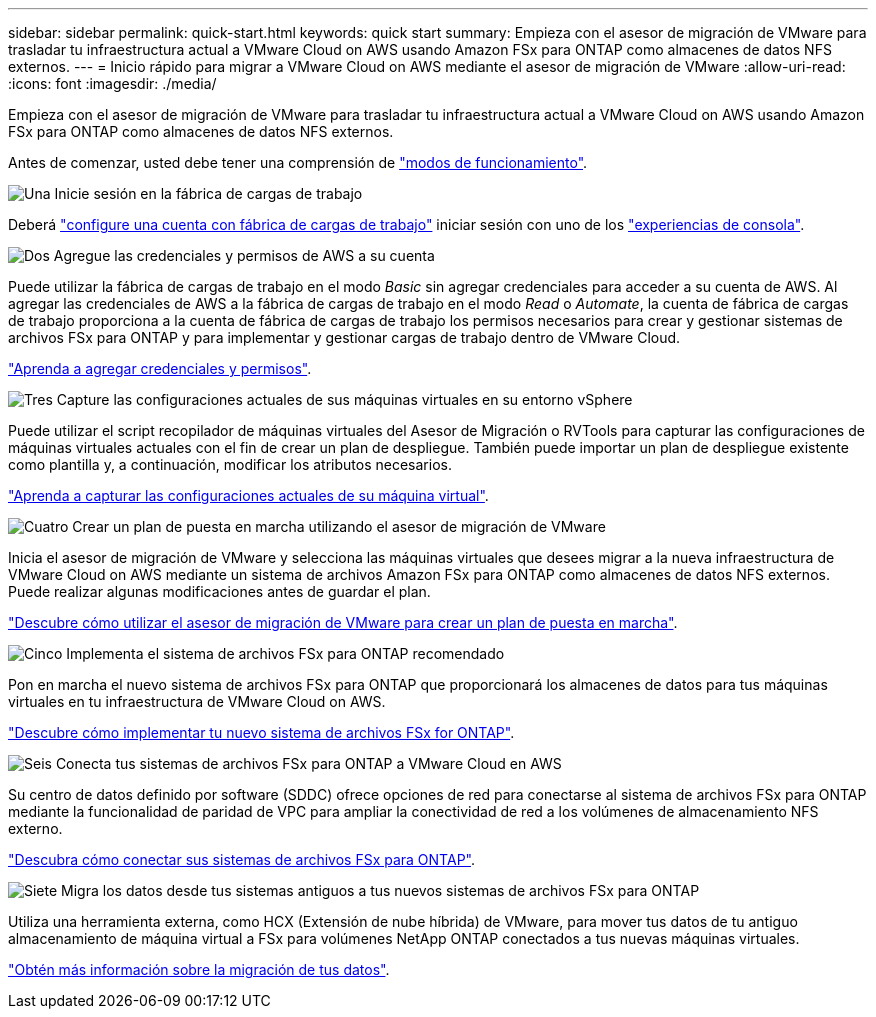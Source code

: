 ---
sidebar: sidebar 
permalink: quick-start.html 
keywords: quick start 
summary: Empieza con el asesor de migración de VMware para trasladar tu infraestructura actual a VMware Cloud on AWS usando Amazon FSx para ONTAP como almacenes de datos NFS externos. 
---
= Inicio rápido para migrar a VMware Cloud on AWS mediante el asesor de migración de VMware
:allow-uri-read: 
:icons: font
:imagesdir: ./media/


[role="lead"]
Empieza con el asesor de migración de VMware para trasladar tu infraestructura actual a VMware Cloud on AWS usando Amazon FSx para ONTAP como almacenes de datos NFS externos.

Antes de comenzar, usted debe tener una comprensión de https://docs.netapp.com/us-en/workload-setup-admin/operational-modes.html["modos de funcionamiento"^].

.image:https://raw.githubusercontent.com/NetAppDocs/common/main/media/number-1.png["Una"] Inicie sesión en la fábrica de cargas de trabajo
Deberá https://docs.netapp.com/us-en/workload-setup-admin/sign-up-saas.html["configure una cuenta con fábrica de cargas de trabajo"^] iniciar sesión con uno de los https://docs.netapp.com/us-en/workload-setup-admin/console-experiences.html["experiencias de consola"^].

.image:https://raw.githubusercontent.com/NetAppDocs/common/main/media/number-2.png["Dos"] Agregue las credenciales y permisos de AWS a su cuenta
[role="quick-margin-para"]
Puede utilizar la fábrica de cargas de trabajo en el modo _Basic_ sin agregar credenciales para acceder a su cuenta de AWS. Al agregar las credenciales de AWS a la fábrica de cargas de trabajo en el modo _Read_ o _Automate_, la cuenta de fábrica de cargas de trabajo proporciona a la cuenta de fábrica de cargas de trabajo los permisos necesarios para crear y gestionar sistemas de archivos FSx para ONTAP y para implementar y gestionar cargas de trabajo dentro de VMware Cloud.

[role="quick-margin-para"]
https://docs.netapp.com/us-en/workload-setup-admin/add-credentials.html["Aprenda a agregar credenciales y permisos"^].

.image:https://raw.githubusercontent.com/NetAppDocs/common/main/media/number-3.png["Tres"] Capture las configuraciones actuales de sus máquinas virtuales en su entorno vSphere
[role="quick-margin-para"]
Puede utilizar el script recopilador de máquinas virtuales del Asesor de Migración o RVTools para capturar las configuraciones de máquinas virtuales actuales con el fin de crear un plan de despliegue. También puede importar un plan de despliegue existente como plantilla y, a continuación, modificar los atributos necesarios.

[role="quick-margin-para"]
link:capture-vm-configurations.html["Aprenda a capturar las configuraciones actuales de su máquina virtual"].

.image:https://raw.githubusercontent.com/NetAppDocs/common/main/media/number-4.png["Cuatro"] Crear un plan de puesta en marcha utilizando el asesor de migración de VMware
[role="quick-margin-para"]
Inicia el asesor de migración de VMware y selecciona las máquinas virtuales que desees migrar a la nueva infraestructura de VMware Cloud on AWS mediante un sistema de archivos Amazon FSx para ONTAP como almacenes de datos NFS externos. Puede realizar algunas modificaciones antes de guardar el plan.

[role="quick-margin-para"]
link:launch-onboarding-advisor.html["Descubre cómo utilizar el asesor de migración de VMware para crear un plan de puesta en marcha"].

.image:https://raw.githubusercontent.com/NetAppDocs/common/main/media/number-5.png["Cinco"] Implementa el sistema de archivos FSx para ONTAP recomendado
[role="quick-margin-para"]
Pon en marcha el nuevo sistema de archivos FSx para ONTAP que proporcionará los almacenes de datos para tus máquinas virtuales en tu infraestructura de VMware Cloud on AWS.

[role="quick-margin-para"]
link:deploy-fsx-file-system.html["Descubre cómo implementar tu nuevo sistema de archivos FSx for ONTAP"].

.image:https://raw.githubusercontent.com/NetAppDocs/common/main/media/number-6.png["Seis"] Conecta tus sistemas de archivos FSx para ONTAP a VMware Cloud en AWS
[role="quick-margin-para"]
Su centro de datos definido por software (SDDC) ofrece opciones de red para conectarse al sistema de archivos FSx para ONTAP mediante la funcionalidad de paridad de VPC para ampliar la conectividad de red a los volúmenes de almacenamiento NFS externo.

[role="quick-margin-para"]
link:connect-sddc-to-fsx.html["Descubra cómo conectar sus sistemas de archivos FSx para ONTAP"].

.image:https://raw.githubusercontent.com/NetAppDocs/common/main/media/number-7.png["Siete"] Migra los datos desde tus sistemas antiguos a tus nuevos sistemas de archivos FSx para ONTAP
[role="quick-margin-para"]
Utiliza una herramienta externa, como HCX (Extensión de nube híbrida) de VMware, para mover tus datos de tu antiguo almacenamiento de máquina virtual a FSx para volúmenes NetApp ONTAP conectados a tus nuevas máquinas virtuales.

[role="quick-margin-para"]
link:migrate-data.html["Obtén más información sobre la migración de tus datos"].
